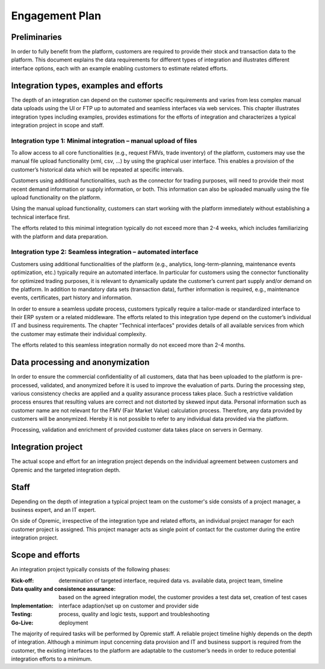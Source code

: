***************
Engagement Plan
***************

Preliminaries
-------------
In order to fully benefit from the platform, customers are required to provide their stock and transaction data to the platform. This document explains the data requirements for different types of integration and illustrates different interface options, each with an example enabling customers to estimate related efforts.

Integration types, examples and efforts
---------------------------------------
The depth of an integration can depend on the customer specific requirements and varies from less complex manual data uploads using the UI or FTP up to automated and seamless interfaces via web services. This chapter illustrates integration types including examples, provides estimations for the efforts of integration and characterizes a typical integration project in scope and staff.

Integration type 1: Minimal integration – manual upload of files
^^^^^^^^^^^^^^^^^^^^^^^^^^^^^^^^^^^^^^^^^^^^^^^^^^^^^^^^^^^^^^^^
To allow access to all core functionalities (e.g., request FMVs, trade inventory) of the platform, customers may use the manual file upload functionality (xml, csv, …) by using the graphical user interface. This enables a provision of the customer’s historical data which will be repeated at specific intervals.

Customers using additional functionalities, such as the connector for trading purposes, will need to provide their most recent demand information or supply information, or both. This information can also be uploaded manually using the file upload functionality on the platform.

Using the manual upload functionality, customers can start working with the platform immediately without establishing a technical interface first.

The efforts related to this minimal integration typically do not exceed more than 2-4 weeks, which includes familiarizing with the platform and data preparation.

Integration type 2: Seamless integration – automated interface
^^^^^^^^^^^^^^^^^^^^^^^^^^^^^^^^^^^^^^^^^^^^^^^^^^^^^^^^^^^^^^
Customers using additional functionalities of the platform (e.g., analytics, long-term-planning, maintenance events optimization, etc.) typically require an automated interface. In particular for customers using the connector functionality for optimized trading purposes, it is relevant to dynamically update the customer’s current part supply and/or demand on the platform. In addition to mandatory data sets (transaction data), further information is required, e.g., maintenance events, certificates, part history and information.

In order to ensure a seamless update process, customers typically require a tailor-made or standardized interface to their ERP system or a related middleware. The efforts related to this integration type depend on the customer’s individual IT and business requirements. The chapter "Technical interfaces" provides details of all available services from which the customer may estimate their individual complexity.

The efforts related to this seamless integration normally do not exceed more than 2-4 months.

Data processing and anonymization
---------------------------------
In order to ensure the commercial confidentiality of all customers, data that has been uploaded to the platform is pre-processed, validated, and anonymized before it is used to improve the evaluation of parts. During the processing step, various consistency checks are applied and a quality assurance process takes place. Such a restrictive validation process ensures that resulting values are correct and not distorted by skewed input data. Personal information such as customer name are not relevant for the FMV (Fair Market Value) calculation process. Therefore, any data provided by customers will be anonymized. Hereby it is not possible to refer to any individual data provided via the platform.

Processing, validation and enrichment of provided customer data takes place on servers in Germany.

Integration project
-------------------
The actual scope and effort for an integration project depends on the individual agreement between customers and Opremic and the targeted integration depth.

Staff
-----
Depending on the depth of integration a typical project team on the customer's side consists of a project manager, a business expert, and an IT expert.

On side of Opremic, irrespective of the integration type and related efforts, an individual project manager for each customer project is assigned. This project manager acts as single point of contact for the customer during the entire integration project.

Scope and efforts
-----------------
An integration project typically consists of the following phases:

:Kick-off: determination of targeted interface, required data vs. available data, project team, timeline
:Data quality and consistence assurance: based on the agreed integration model, the customer provides a test data set, creation of test cases
:Implementation: interface adaption/set up on customer and provider side
:Testing: process, quality and logic tests, support and troubleshooting
:Go-Live: deployment

The majority of required tasks will be performed by Opremic staff. A reliable project timeline highly depends on the depth of integration. Although a minimum input concerning data provision and IT and business support is required from the customer, the existing interfaces to the platform are adaptable to the customer’s needs in order to reduce potential integration efforts to a minimum.
